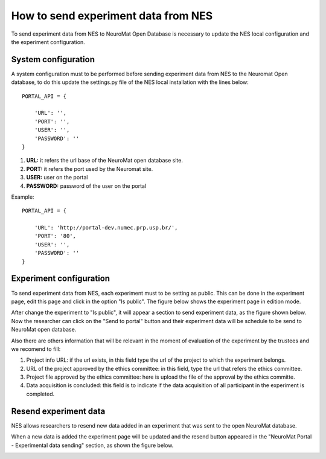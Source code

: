 .. _how-to-send-experiment-data-from-nes:

How to send experiment data from NES
====================================

To send experiment data from NES to NeuroMat Open Database is necessary to update the NES local configuration and the experiment configuration.

.. _system-configuration:

System configuration
--------------------
A system configuration must to be performed before sending experiment data from NES to the Neuromat Open database, to do this update the settings.py file of the NES local installation with the lines below::

    PORTAL_API = {

        'URL': '', 
        'PORT': '',
        'USER': '',
        'PASSWORD': ''
    }

#. **URL:** it refers the url base of the NeuroMat open database site.
#. **PORT:** it refers the port used by the Neuromat site.
#. **USER:** user on the portal
#. **PASSWORD:** password of the user on the portal

Example::

    PORTAL_API = {

        'URL': 'http://portal-dev.numec.prp.usp.br/',
        'PORT': '80',
        'USER': '',
        'PASSWORD': ''
    }

.. _experiment-configuration:

Experiment configuration
------------------------
To send experiment data from NES, each experiment must to be setting as public. This can be done in the experiment page, edit this page and click in the option "Is public". The figure below shows the experiment page in edition mode. 

.. image:: ../_img/send_experiment_data_from_nes.png

After change the experiment to "Is public", it will appear a section to send experiment data, as the figure shown below. Now the researcher can click on the "Send to portal" button and their experiment data will be schedule to be send to NeuroMat open database.

.. image:: ../_img/send_experiment_data_section.png

Also there are others information that will be relevant in the moment of evaluation of the experiment by the trustees and we recomend to fill:

#. Project info URL: if the url exists, in this field type the url of the project to which the experiment belongs.
#. URL of the project approved by the ethics committee: in this field, type the url that refers the ethics committee.
#. Project file approved by the ethics committee: here is upload the file of the approval by the ethics committe.
#. Data acquisition is concluded: this field is to indicate if the data acquisition of all participant in the experiment is completed.

.. _resend-experiment-data:

Resend experiment data
----------------------
NES allows researchers to resend new data added in an experiment that was sent to the open NeuroMat database. 

When a new data is added the experiment page will be updated and the resend button appeared in the "NeuroMat Portal - Experimental data sending" section, as shown the figure below. 

.. image:: ../_img/resend_experiment_data_from_nes.png